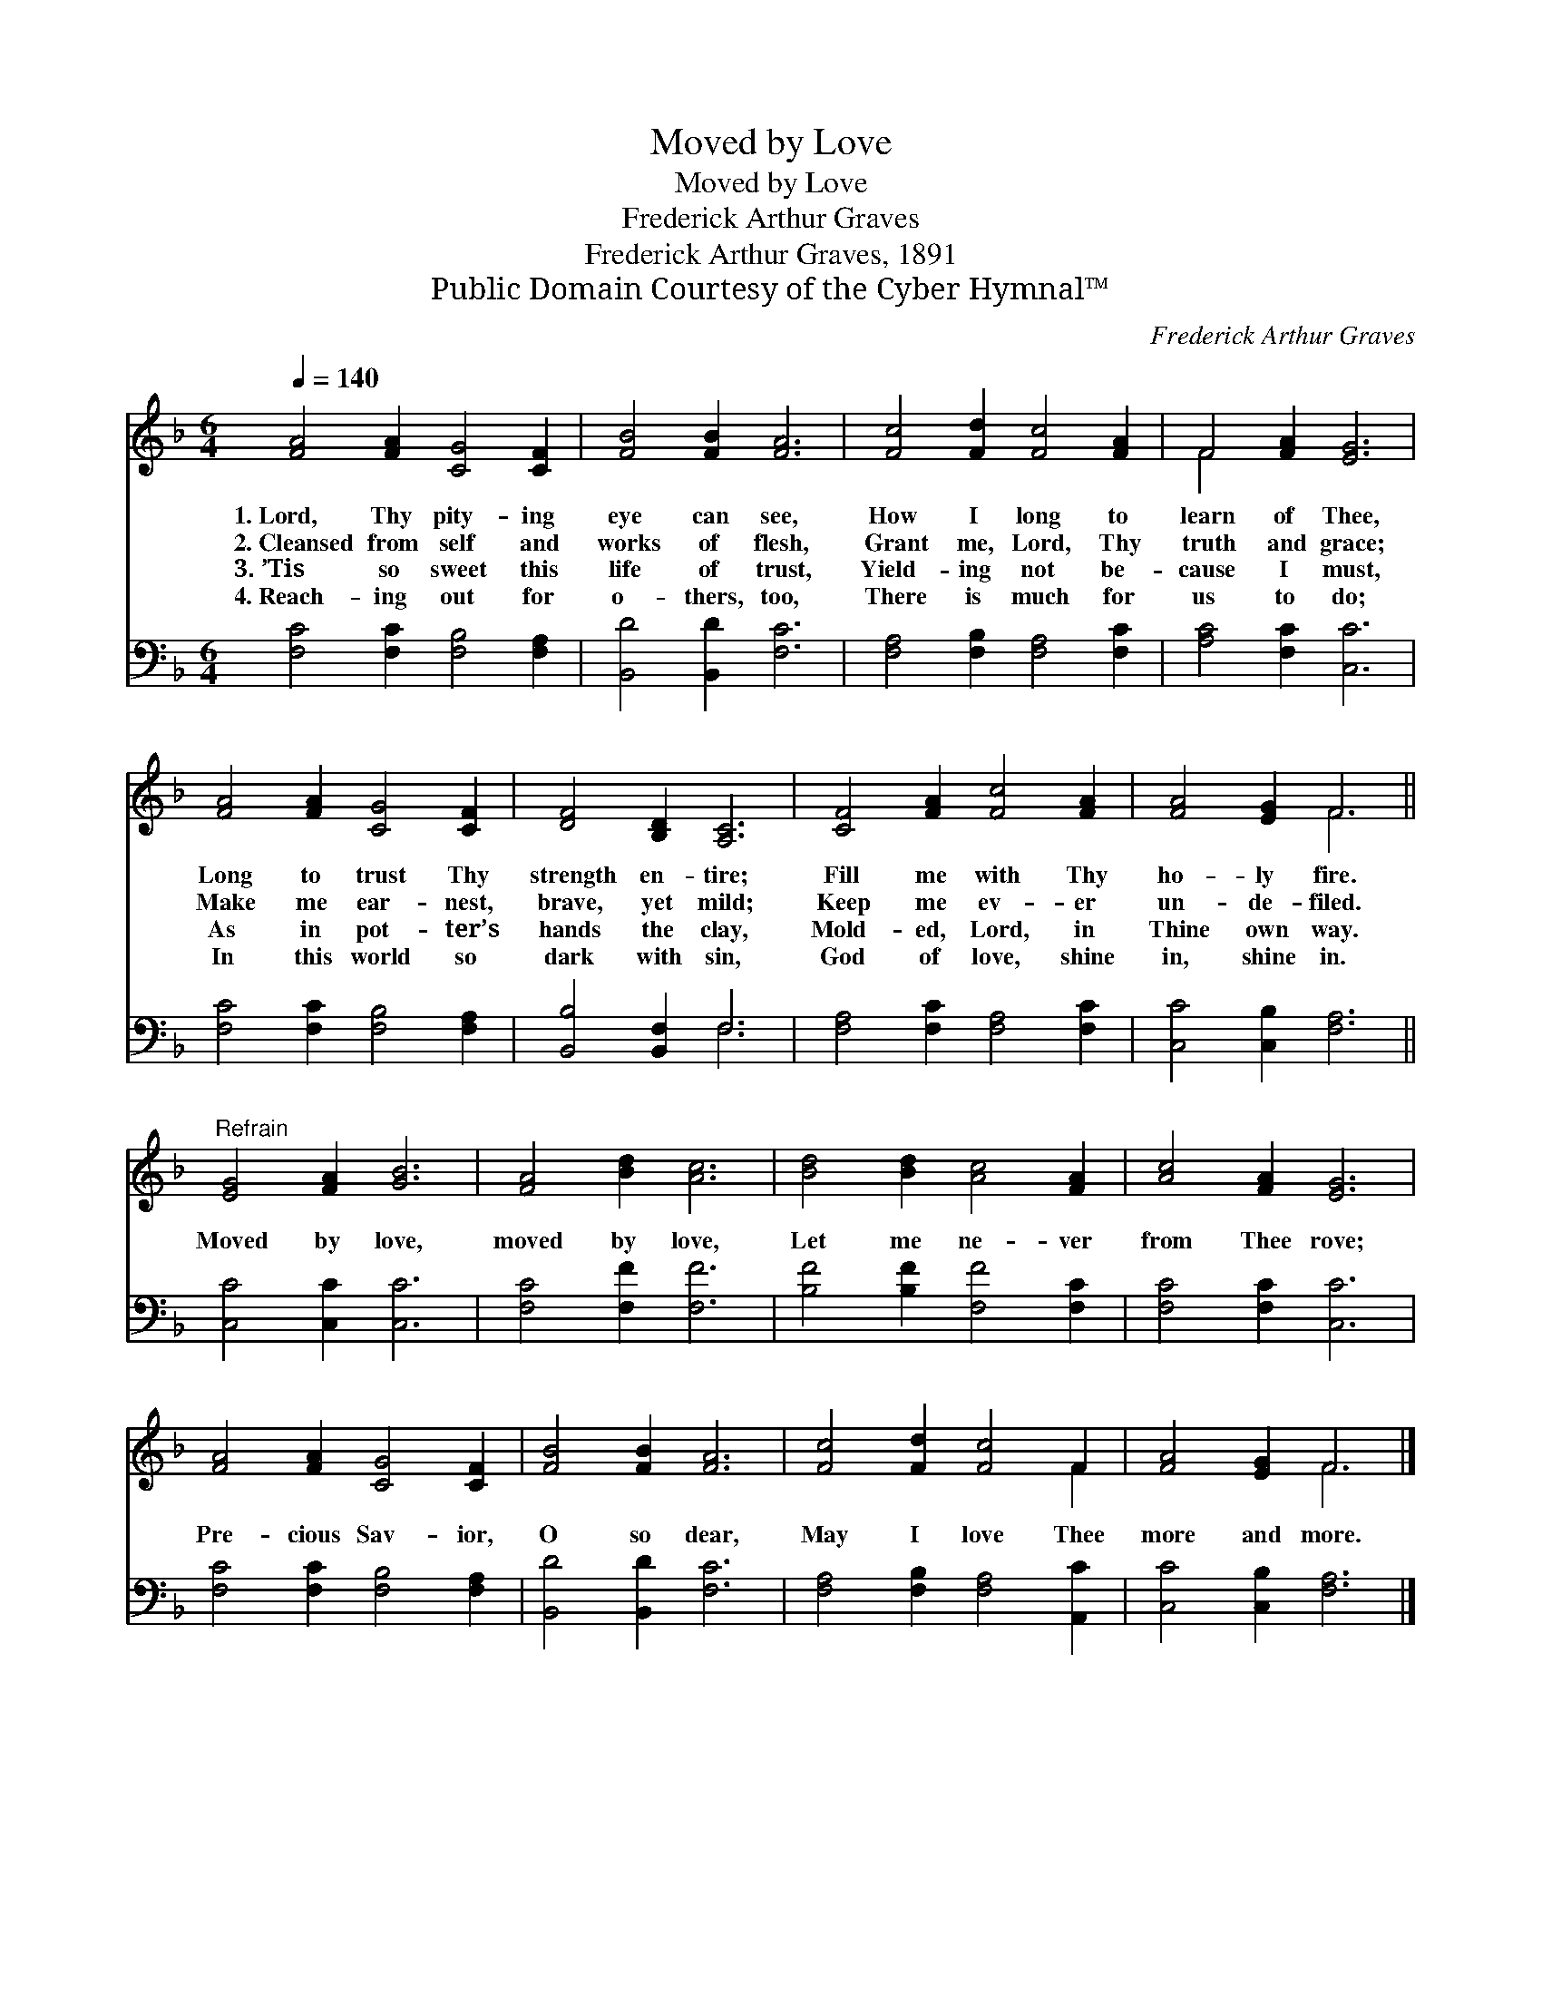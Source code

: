 X:1
T:Moved by Love
T:Moved by Love
T:Frederick Arthur Graves
T:Frederick Arthur Graves, 1891
T:Public Domain Courtesy of the Cyber Hymnal™
C:Frederick Arthur Graves
Z:Public Domain
Z:Courtesy of the Cyber Hymnal™
%%score ( 1 2 ) ( 3 4 )
L:1/8
Q:1/4=140
M:6/4
K:F
V:1 treble 
V:2 treble 
V:3 bass 
V:4 bass 
V:1
 [FA]4 [FA]2 [CG]4 [CF]2 | [FB]4 [FB]2 [FA]6 | [Fc]4 [Fd]2 [Fc]4 [FA]2 | F4 [FA]2 [EG]6 | %4
w: 1.~Lord, Thy pity- ing|eye can see,|How I long to|learn of Thee,|
w: 2.~Cleansed from self and|works of flesh,|Grant me, Lord, Thy|truth and grace;|
w: 3.~’Tis so sweet this|life of trust,|Yield- ing not be-|cause I must,|
w: 4.~Reach- ing out for|o- thers, too,|There is much for|us to do;|
 [FA]4 [FA]2 [CG]4 [CF]2 | [DF]4 [B,D]2 [A,C]6 | [CF]4 [FA]2 [Fc]4 [FA]2 | [FA]4 [EG]2 F6 || %8
w: Long to trust Thy|strength en- tire;|Fill me with Thy|ho- ly fire.|
w: Make me ear- nest,|brave, yet mild;|Keep me ev- er|un- de- filed.|
w: As in pot- ter’s|hands the clay,|Mold- ed, Lord, in|Thine own way.|
w: In this world so|dark with sin,|God of love, shine|in, shine in.|
"^Refrain" [EG]4 [FA]2 [GB]6 | [FA]4 [Bd]2 [Ac]6 | [Bd]4 [Bd]2 [Ac]4 [FA]2 | [Ac]4 [FA]2 [EG]6 | %12
w: ||||
w: Moved by love,|moved by love,|Let me ne- ver|from Thee rove;|
w: ||||
w: ||||
 [FA]4 [FA]2 [CG]4 [CF]2 | [FB]4 [FB]2 [FA]6 | [Fc]4 [Fd]2 [Fc]4 F2 | [FA]4 [EG]2 F6 |] %16
w: ||||
w: Pre- cious Sav- ior,|O so dear,|May I love Thee|more and more.|
w: ||||
w: ||||
V:2
 x12 | x12 | x12 | F4 x8 | x12 | x12 | x12 | x6 F6 || x12 | x12 | x12 | x12 | x12 | x12 | x10 F2 | %15
 x6 F6 |] %16
V:3
 [F,C]4 [F,C]2 [F,B,]4 [F,A,]2 | [B,,D]4 [B,,D]2 [F,C]6 | [F,A,]4 [F,B,]2 [F,A,]4 [F,C]2 | %3
 [A,C]4 [F,C]2 [C,C]6 | [F,C]4 [F,C]2 [F,B,]4 [F,A,]2 | [B,,B,]4 [B,,F,]2 F,6 | %6
 [F,A,]4 [F,C]2 [F,A,]4 [F,C]2 | [C,C]4 [C,B,]2 [F,A,]6 || [C,C]4 [C,C]2 [C,C]6 | %9
 [F,C]4 [F,F]2 [F,F]6 | [B,F]4 [B,F]2 [F,F]4 [F,C]2 | [F,C]4 [F,C]2 [C,C]6 | %12
 [F,C]4 [F,C]2 [F,B,]4 [F,A,]2 | [B,,D]4 [B,,D]2 [F,C]6 | [F,A,]4 [F,B,]2 [F,A,]4 [A,,C]2 | %15
 [C,C]4 [C,B,]2 [F,A,]6 |] %16
V:4
 x12 | x12 | x12 | x12 | x12 | x6 F,6 | x12 | x12 || x12 | x12 | x12 | x12 | x12 | x12 | x12 | %15
 x12 |] %16

